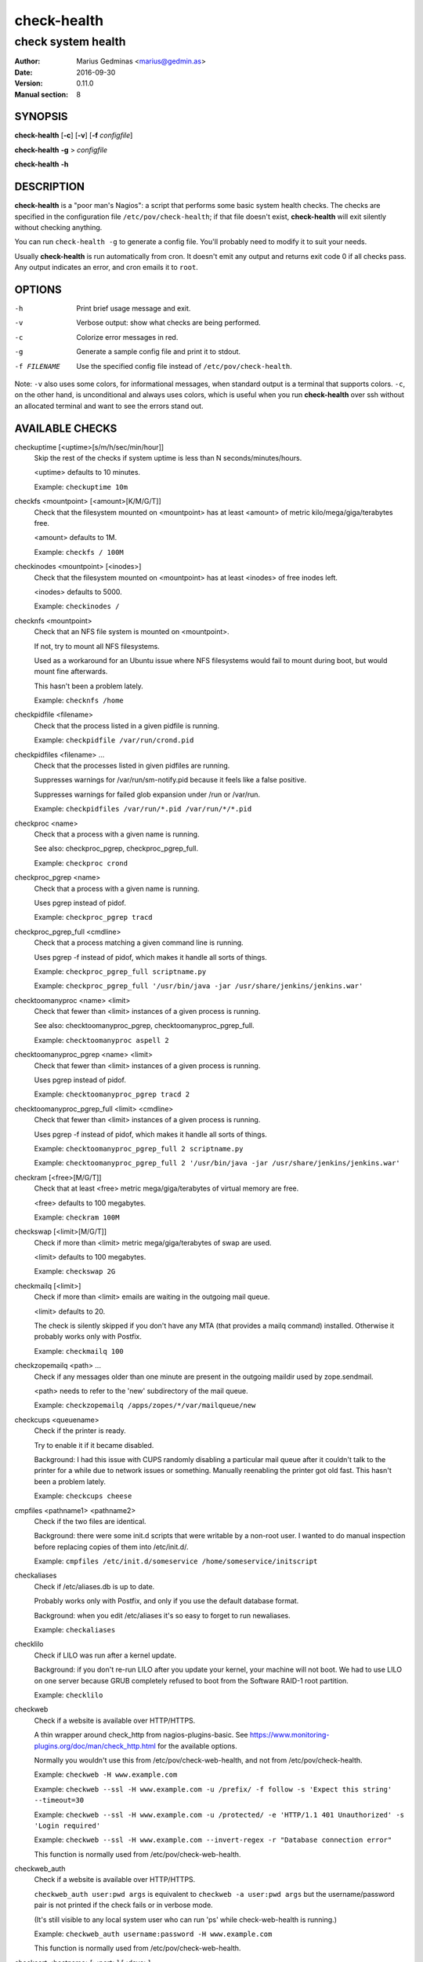 ============
check-health
============

-------------------
check system health
-------------------

:Author: Marius Gedminas <marius@gedmin.as>
:Date: 2016-09-30
:Version: 0.11.0
:Manual section: 8


SYNOPSIS
========

**check-health** [**-c**] [**-v**] [**-f** *configfile*]

**check-health** **-g** > *configfile*

**check-health** **-h**


DESCRIPTION
===========

**check-health** is a "poor man's Nagios": a script that performs some
basic system health checks.  The checks are specified in the configuration
file ``/etc/pov/check-health``; if that file doesn't exist,
**check-health** will exit silently without checking anything.

You can run ``check-health -g`` to generate a config file.  You'll probably
need to modify it to suit your needs.

Usually **check-health** is run automatically from cron.  It doesn't emit
any output and returns exit code 0 if all checks pass.  Any output
indicates an error, and cron emails it to ``root``.


OPTIONS
=======

-h           Print brief usage message and exit.
-v           Verbose output: show what checks are being performed.
-c           Colorize error messages in red.
-g           Generate a sample config file and print it to stdout.
-f FILENAME  Use the specified config file instead of ``/etc/pov/check-health``.


Note: ``-v`` also uses some colors, for informational messages, when
standard output is a terminal that supports colors.  ``-c``, on the other
hand, is unconditional and always uses colors, which is useful when
you run **check-health** over ssh without an allocated terminal and want
to see the errors stand out.


AVAILABLE CHECKS
================

.. documentation generated by running ./extract-documentation.py

checkuptime [<uptime>[s/m/h/sec/min/hour]]
  Skip the rest of the checks if system uptime is less than N
  seconds/minutes/hours.

  <uptime> defaults to 10 minutes.


  Example: ``checkuptime 10m``


checkfs <mountpoint> [<amount>[K/M/G/T]]
  Check that the filesystem mounted on <mountpoint> has at least <amount>
  of metric kilo/mega/giga/terabytes free.

  <amount> defaults to 1M.


  Example: ``checkfs / 100M``


checkinodes <mountpoint> [<inodes>]
  Check that the filesystem mounted on <mountpoint> has at least <inodes>
  of free inodes left.

  <inodes> defaults to 5000.


  Example: ``checkinodes /``


checknfs <mountpoint>
  Check that an NFS file system is mounted on <mountpoint>.

  If not, try to mount all NFS filesystems.

  Used as a workaround for an Ubuntu issue where NFS filesystems would fail
  to mount during boot, but would mount fine afterwards.

  This hasn't been a problem lately.


  Example: ``checknfs /home``


checkpidfile <filename>
  Check that the process listed in a given pidfile is running.


  Example: ``checkpidfile /var/run/crond.pid``


checkpidfiles <filename> ...
  Check that the processes listed in given pidfiles are running.

  Suppresses warnings for /var/run/sm-notify.pid because it feels like a
  false positive.

  Suppresses warnings for failed glob expansion under /run or /var/run.


  Example: ``checkpidfiles /var/run/*.pid /var/run/*/*.pid``


checkproc <name>
  Check that a process with a given name is running.

  See also: checkproc_pgrep, checkproc_pgrep_full.


  Example: ``checkproc crond``


checkproc_pgrep <name>
  Check that a process with a given name is running.

  Uses pgrep instead of pidof.


  Example: ``checkproc_pgrep tracd``


checkproc_pgrep_full <cmdline>
  Check that a process matching a given command line is running.

  Uses pgrep -f instead of pidof, which makes it handle all sorts of things.


  Example: ``checkproc_pgrep_full scriptname.py``

  Example: ``checkproc_pgrep_full '/usr/bin/java -jar /usr/share/jenkins/jenkins.war'``


checktoomanyproc <name> <limit>
  Check that fewer than <limit> instances of a given process is running.

  See also: checktoomanyproc_pgrep, checktoomanyproc_pgrep_full.


  Example: ``checktoomanyproc aspell 2``


checktoomanyproc_pgrep <name> <limit>
  Check that fewer than <limit> instances of a given process is running.

  Uses pgrep instead of pidof.


  Example: ``checktoomanyproc_pgrep tracd 2``


checktoomanyproc_pgrep_full <limit> <cmdline>
  Check that fewer than <limit> instances of a given process is running.

  Uses pgrep -f instead of pidof, which makes it handle all sorts of things.


  Example: ``checktoomanyproc_pgrep_full 2 scriptname.py``

  Example: ``checktoomanyproc_pgrep_full 2 '/usr/bin/java -jar /usr/share/jenkins/jenkins.war'``


checkram [<free>[M/G/T]]
  Check that at least <free> metric mega/giga/terabytes of virtual memory are
  free.

  <free> defaults to 100 megabytes.


  Example: ``checkram 100M``


checkswap [<limit>[M/G/T]]
  Check if more than <limit> metric mega/giga/terabytes of swap are used.

  <limit> defaults to 100 megabytes.


  Example: ``checkswap 2G``


checkmailq [<limit>]
  Check if more than <limit> emails are waiting in the outgoing mail queue.

  <limit> defaults to 20.

  The check is silently skipped if you don't have any MTA (that provides a
  mailq command) installed.  Otherwise it probably works only with Postfix.


  Example: ``checkmailq 100``


checkzopemailq <path> ...
  Check if any messages older than one minute are present in the outgoing
  maildir used by zope.sendmail.

  <path> needs to refer to the 'new' subdirectory of the mail queue.


  Example: ``checkzopemailq /apps/zopes/*/var/mailqueue/new``


checkcups <queuename>
  Check if the printer is ready.

  Try to enable it if it became disabled.

  Background: I had this issue with CUPS randomly disabling a particular mail
  queue after it couldn't talk to the printer for a while due to network
  issues or something.  Manually reenabling the printer got old fast.
  This hasn't been a problem lately.


  Example: ``checkcups cheese``


cmpfiles <pathname1> <pathname2>
  Check if the two files are identical.

  Background: there were some init.d scripts that were writable by a non-root
  user.  I wanted to do manual inspection before replacing copies of them
  into /etc/init.d/.


  Example: ``cmpfiles /etc/init.d/someservice /home/someservice/initscript``


checkaliases
  Check if /etc/aliases.db is up to date.

  Probably works only with Postfix, and only if you use the default database
  format.

  Background: when you edit /etc/aliases it's so easy to forget to run
  newaliases.


  Example: ``checkaliases``


checklilo
  Check if LILO was run after a kernel update.

  Background: if you don't re-run LILO after you update your kernel, your
  machine will not boot.  We had to use LILO on one server because GRUB
  completely refused to boot from the Software RAID-1 root partition.


  Example: ``checklilo``


checkweb
  Check if a website is available over HTTP/HTTPS.

  A thin wrapper around check_http from nagios-plugins-basic.  See
  https://www.monitoring-plugins.org/doc/man/check_http.html for the
  available options.

  Normally you wouldn't use this from /etc/pov/check-web-health, and
  not from /etc/pov/check-health.


  Example: ``checkweb -H www.example.com``

  Example: ``checkweb --ssl -H www.example.com -u /prefix/ -f follow -s 'Expect this string' --timeout=30``

  Example: ``checkweb --ssl -H www.example.com -u /protected/ -e 'HTTP/1.1 401 Unauthorized' -s 'Login required'``

  Example: ``checkweb --ssl -H www.example.com --invert-regex -r "Database connection error"``

  This function is normally used from /etc/pov/check-web-health.


checkweb_auth
  Check if a website is available over HTTP/HTTPS.

  ``checkweb_auth user:pwd args`` is equivalent to
  ``checkweb -a user:pwd args`` but the username/password pair is not
  printed if the check fails or in verbose mode.

  (It's still visible to any local system user who can run 'ps' while
  check-web-health is running.)


  Example: ``checkweb_auth username:password -H www.example.com``

  This function is normally used from /etc/pov/check-web-health.


checkcert <hostname>[:<port>] [<days>]
  Check if the SSL certificate of a website is close to expiration.

  <days> defaults to $CHECKCERT_WARN_BEFORE, and if that's not specified, 21.


  Example: ``checkcert www.example.com``

  Example: ``checkcert www.example.com:8443``

  This function is normally used from /etc/pov/check-ssl-certs.


checkcert_ssmtp <hostname> [<days>]
  Check if the SSL certificate of an SSMTP server is close to expiration.

  <days> defaults to $CHECKCERT_WARN_BEFORE, and if that's not specified, 21.


  Example: ``checkcert_ssmtp mail.example.com``

  This function is normally used from /etc/pov/check-ssl-certs.


checkcert_imaps <hostname> [<days>]
  Check if the SSL certificate of an IMAPS server is close to expiration.

  <days> defaults to $CHECKCERT_WARN_BEFORE, and if that's not specified, 21.


  Example: ``checkcert_imaps mail.example.com``

  This function is normally used from /etc/pov/check-ssl-certs.

.. end of generated chunk


EXAMPLES
========

Example ``/etc/pov/check-health``::

    # Check that processes are running
    checkproc apache2
    checkproc cron
    checkproc sshd
    checkproc_pgrep tracd
    checkproc_pgrep_full '/usr/bin/java -jar /usr/share/jenkins/jenkins.war'

    # Check for stale aspell processes (more than 2)
    checktoomanyproc aspell 2

    # Check for stale pidfiles
    checkpidfiles /var/run/*.pid /var/run/*/*.pid

    # Check free disk space
    checkfs /    200M
    checkfs /var 200M

    # Check free inodes
    checkinodes /
    checkinodes /var

    # Check free memory
    checkram 100M

    # Check excessive swap usage
    checkswap 2G

    # Check mail queue
    checkmailq 100

    # Check if /etc/aliases is up to date
    checkaliases


BUGS
====

**check-health** returns exit code 0 even if some checks failed.  You need
to watch stderr to notice problems.

Many checks don't check their arguments for correctness and may fail in
unexpected ways if you supply a wrong value (or neglect to supply a value
where one was expected).


DESIGN LIMITATIONS
==================

If cron doesn't work, or email sending doesn't work, **check-health**
won't be able to report problems.  You can combine it with a service like
https://healthchecks.io to catch these kinds of problems.

**check-health** is stateless and as such will keep reporting the same
error once an hour (assuming default cron configuration) until you fix it.


SEE ALSO
========

**check-web-health**\ (8), **check-ssl-certs**\ (8)
